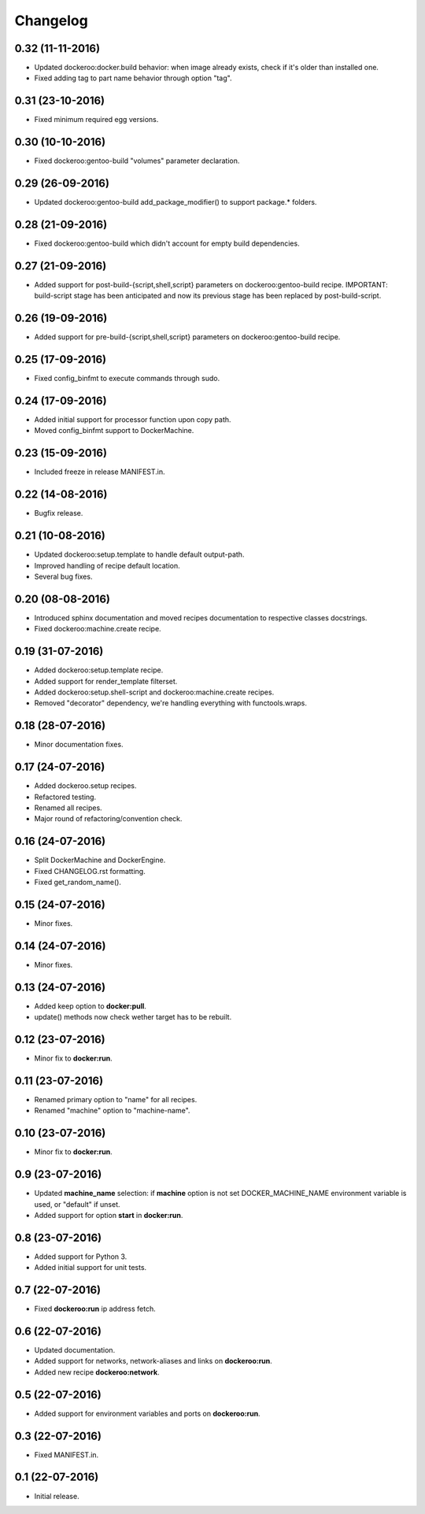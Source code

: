 Changelog
=========

0.32 (11-11-2016)
-----------------

- Updated dockeroo:docker.build behavior: when image already exists, check if it's older than installed one.
- Fixed adding tag to part name behavior through option "tag".


0.31 (23-10-2016)
-----------------

- Fixed minimum required egg versions.


0.30 (10-10-2016)
-----------------

- Fixed dockeroo:gentoo-build "volumes" parameter declaration.


0.29 (26-09-2016)
-----------------

- Updated dockeroo:gentoo-build add_package_modifier() to support package.* folders.


0.28 (21-09-2016)
-----------------

- Fixed dockeroo:gentoo-build which didn't account for empty build dependencies.


0.27 (21-09-2016)
-----------------

- Added support for post-build-{script,shell,script} parameters on dockeroo:gentoo-build recipe.
  IMPORTANT: build-script stage has been anticipated and now its previous stage has been replaced by
  post-build-script.


0.26 (19-09-2016)
-----------------

- Added support for pre-build-{script,shell,script} parameters on dockeroo:gentoo-build recipe.


0.25 (17-09-2016)
-----------------

- Fixed config_binfmt to execute commands through sudo.


0.24 (17-09-2016)
-----------------

- Added initial support for processor function upon copy path.
- Moved config_binfmt support to DockerMachine.


0.23 (15-09-2016)
-----------------

- Included freeze in release MANIFEST.in.


0.22 (14-08-2016)
-----------------

- Bugfix release.


0.21 (10-08-2016)
-----------------

- Updated dockeroo:setup.template to handle default output-path.
- Improved handling of recipe default location.
- Several bug fixes.


0.20 (08-08-2016)
-----------------

- Introduced sphinx documentation and moved recipes documentation to respective
  classes docstrings.
- Fixed dockeroo:machine.create recipe.


0.19 (31-07-2016)
-----------------

- Added dockeroo:setup.template recipe.
- Added support for render_template filterset.
- Added dockeroo:setup.shell-script and dockeroo:machine.create recipes.
- Removed "decorator" dependency, we're handling everything with functools.wraps.


0.18 (28-07-2016)
-----------------

- Minor documentation fixes.


0.17 (24-07-2016)
-----------------

- Added dockeroo.setup recipes.
- Refactored testing.
- Renamed all recipes.
- Major round of refactoring/convention check.


0.16 (24-07-2016)
-----------------

- Split DockerMachine and DockerEngine.
- Fixed CHANGELOG.rst formatting.
- Fixed get_random_name().


0.15 (24-07-2016)
-----------------

- Minor fixes.


0.14 (24-07-2016)
-----------------

- Minor fixes.


0.13 (24-07-2016)
-----------------

- Added keep option to **docker:pull**.
- update() methods now check wether target has to be rebuilt.


0.12 (23-07-2016)
-----------------

- Minor fix to **docker:run**.


0.11 (23-07-2016)
-----------------

- Renamed primary option to "name" for all recipes.
- Renamed "machine" option to "machine-name".


0.10 (23-07-2016)
-----------------

- Minor fix to **docker:run**.


0.9 (23-07-2016)
----------------

- Updated **machine_name** selection: if **machine** option is not set
  DOCKER_MACHINE_NAME environment variable is used, or "default" if unset.
- Added support for option **start** in **docker:run**.


0.8 (23-07-2016)
----------------

- Added support for Python 3.
- Added initial support for unit tests.


0.7 (22-07-2016)
----------------

- Fixed **dockeroo:run** ip address fetch.


0.6 (22-07-2016)
----------------

- Updated documentation.
- Added support for networks, network-aliases and links
  on **dockeroo:run**.
- Added new recipe **dockeroo:network**.


0.5 (22-07-2016)
----------------

- Added support for environment variables and ports
  on **dockeroo:run**.


0.3 (22-07-2016)
----------------

- Fixed MANIFEST.in.


0.1 (22-07-2016)
----------------

- Initial release.
